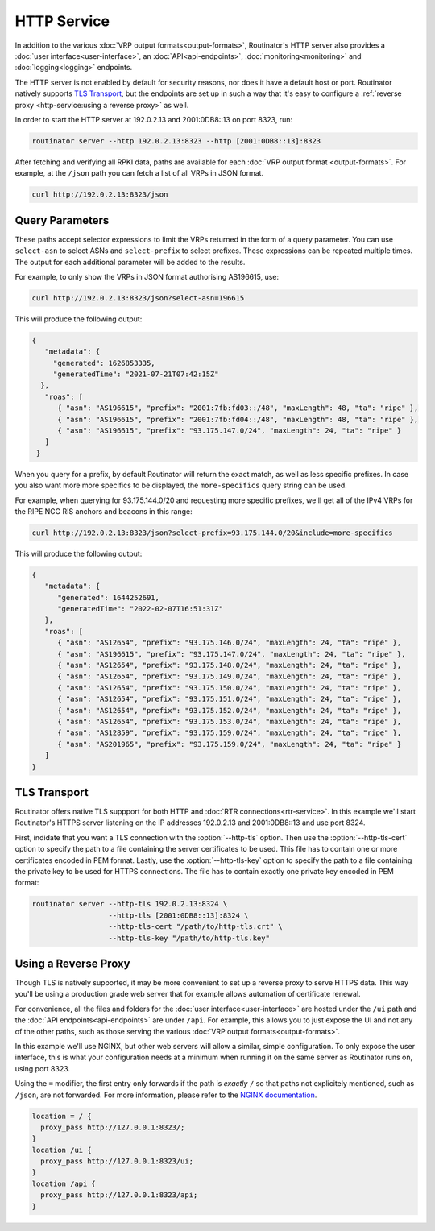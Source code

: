 HTTP Service
============

In addition to the various :doc:`VRP output formats<output-formats>`,
Routinator's HTTP server also provides a :doc:`user
interface<user-interface>`, an :doc:`API<api-endpoints>`,
:doc:`monitoring<monitoring>` and :doc:`logging<logging>` endpoints. 

The HTTP server is not enabled by default for security reasons, nor does it
have a default host or port. Routinator natively supports `TLS Transport`_,
but the endpoints are set up in such a way that it's easy to configure a
:ref:`reverse proxy <http-service:using a reverse proxy>` as well.

In order to start the HTTP server at 192.0.2.13 and 2001:0DB8::13 on port
8323, run:

.. code-block:: text

   routinator server --http 192.0.2.13:8323 --http [2001:0DB8::13]:8323

After fetching and verifying all RPKI data, paths are available for each
:doc:`VRP output format <output-formats>`. For example, at the ``/json`` path
you can fetch a list of all VRPs in JSON format.

.. code-block:: text

   curl http://192.0.2.13:8323/json

Query Parameters
----------------

These paths accept selector expressions to limit the VRPs returned in the
form of a query parameter. You can use ``select-asn`` to select ASNs and
``select-prefix`` to select prefixes. These expressions can be repeated
multiple times. The output for each additional parameter will be added to the
results.

For example, to only show the VRPs in JSON format authorising AS196615, use:

.. code-block:: text

   curl http://192.0.2.13:8323/json?select-asn=196615

This will produce the following output:

.. code-block:: json

   {
      "metadata": {
        "generated": 1626853335,
        "generatedTime": "2021-07-21T07:42:15Z"
     },
      "roas": [
         { "asn": "AS196615", "prefix": "2001:7fb:fd03::/48", "maxLength": 48, "ta": "ripe" },
         { "asn": "AS196615", "prefix": "2001:7fb:fd04::/48", "maxLength": 48, "ta": "ripe" },
         { "asn": "AS196615", "prefix": "93.175.147.0/24", "maxLength": 24, "ta": "ripe" }
      ]
    }

When you query for a prefix, by default Routinator will return the exact
match, as well as less specific prefixes. In case you also want more more
specifics to be displayed, the ``more-specifics`` query string can be used.

For example, when querying for 93.175.144.0/20 and requesting more specific
prefixes, we'll get all of the IPv4 VRPs for the RIPE NCC RIS anchors and 
beacons in this range:

.. code-block:: text

   curl http://192.0.2.13:8323/json?select-prefix=93.175.144.0/20&include=more-specifics

This will produce the following output:

.. code-block:: json

   {
      "metadata": {
         "generated": 1644252691,
         "generatedTime": "2022-02-07T16:51:31Z"
      },
      "roas": [
         { "asn": "AS12654", "prefix": "93.175.146.0/24", "maxLength": 24, "ta": "ripe" },
         { "asn": "AS196615", "prefix": "93.175.147.0/24", "maxLength": 24, "ta": "ripe" },
         { "asn": "AS12654", "prefix": "93.175.148.0/24", "maxLength": 24, "ta": "ripe" },
         { "asn": "AS12654", "prefix": "93.175.149.0/24", "maxLength": 24, "ta": "ripe" },
         { "asn": "AS12654", "prefix": "93.175.150.0/24", "maxLength": 24, "ta": "ripe" },
         { "asn": "AS12654", "prefix": "93.175.151.0/24", "maxLength": 24, "ta": "ripe" },
         { "asn": "AS12654", "prefix": "93.175.152.0/24", "maxLength": 24, "ta": "ripe" },
         { "asn": "AS12654", "prefix": "93.175.153.0/24", "maxLength": 24, "ta": "ripe" },
         { "asn": "AS12859", "prefix": "93.175.159.0/24", "maxLength": 24, "ta": "ripe" },
         { "asn": "AS201965", "prefix": "93.175.159.0/24", "maxLength": 24, "ta": "ripe" }
      ]
   }

.. versionadded:: 0.11
   ``more-specifics`` query parameter

TLS Transport
-------------

Routinator offers native TLS suppport for both HTTP and :doc:`RTR
connections<rtr-service>`. In this example we'll start Routinator's HTTPS
server listening on the IP addresses 192.0.2.13 and 2001:0DB8::13 and use
port 8324.

First, indidate that you want a TLS connection with the :option:`--http-tls`
option. Then use the :option:`--http-tls-cert` option to specify the path to
a file containing the server certificates to be used. This file has to
contain one or more certificates encoded in PEM format. Lastly, use the
:option:`--http-tls-key` option to specify the path to a file containing the
private key to be used for HTTPS connections. The file has to contain exactly
one private key encoded in PEM format:

.. code-block:: text

   routinator server --http-tls 192.0.2.13:8324 \
                     --http-tls [2001:0DB8::13]:8324 \
                     --http-tls-cert "/path/to/http-tls.crt" \
                     --http-tls-key "/path/to/http-tls.key"

Using a Reverse Proxy
---------------------

Though TLS is natively supported, it may be more convenient to set up a
reverse proxy to serve HTTPS data. This way you'll be using a production
grade web server that for example allows automation of certificate renewal.

For convenience, all the files and folders for the :doc:`user
interface<user-interface>` are hosted under the ``/ui`` path and the
:doc:`API endpoints<api-endpoints>` are under ``/api``. For example, this
allows you to just expose the UI and not any of the other paths, such as
those serving the various :doc:`VRP output formats<output-formats>`.

In this example we'll use NGINX, but other web servers will allow a similar,
simple configuration. To only expose the user interface, this is what your
configuration needs at a minimum when running it on the same server as
Routinator runs on, using port 8323.

Using the ``=`` modifier, the first entry only forwards if the path is
*exactly* ``/`` so that paths not explicitely mentioned, such as ``/json``,
are not forwarded. For more information, please refer to the `NGINX
documentation <https://nginx.org/en/docs/http/server_names.html>`_.

.. code-block:: text

    location = / {
      proxy_pass http://127.0.0.1:8323/;
    }
    location /ui {
      proxy_pass http://127.0.0.1:8323/ui;
    }
    location /api {
      proxy_pass http://127.0.0.1:8323/api;
    } 

